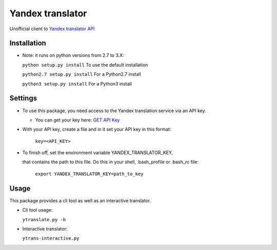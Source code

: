 .. |Build Status| image:: https://travis-ci.org/rkashapov/yandex-translator.svg?branch=master
   :target: https://travis-ci.org/rkashapov/yandex-translator
.. |Coverage Status| image:: https://coveralls.io/repos/rkashapov/yandex-translator/badge.png?branch=master
   :target: https://coveralls.io/r/rkashapov/yandex-translator?branch=master


Yandex translator |Build Status| |Coverage Status|
==================================================

Unofficial client to `Yandex translator API`_

.. _Yandex translator API: http://translate.yandex.com/

Installation
------------

* Note: it runs on python versions from 2.7 to 3.X:

  ``python setup.py install``  To use the default installation

  ``python2.7 setup.py install`` For a Python2.7 install

  ``python3 setup.py install``  For a Python3 install

Settings
--------
+ To use this package, you need access to the Yandex translation service via an API key.

  * You can get your key here: `GET API Key`_

  .. _GET API Key: http://api.yandex.com/key/form.xml?service=trnsl


+ With your API key, create a file and in it set your API key in this format:

    ``key=<API_KEY>``

+ To finish off, set the environment variable YANDEX_TRANSLATOR_KEY,

  that contains the path to this file. Do this in your shell, .bash_profile or .bash_rc file:

    ``export YANDEX_TRANSLATOR_KEY=path_to_key``

Usage
-----
This package provides a cli tool as well as an interactive translator.

* Cli tool usage:

  ``ytranslate.py -h``

* Interactive translator:

  ``ytrans-interactive.py``
